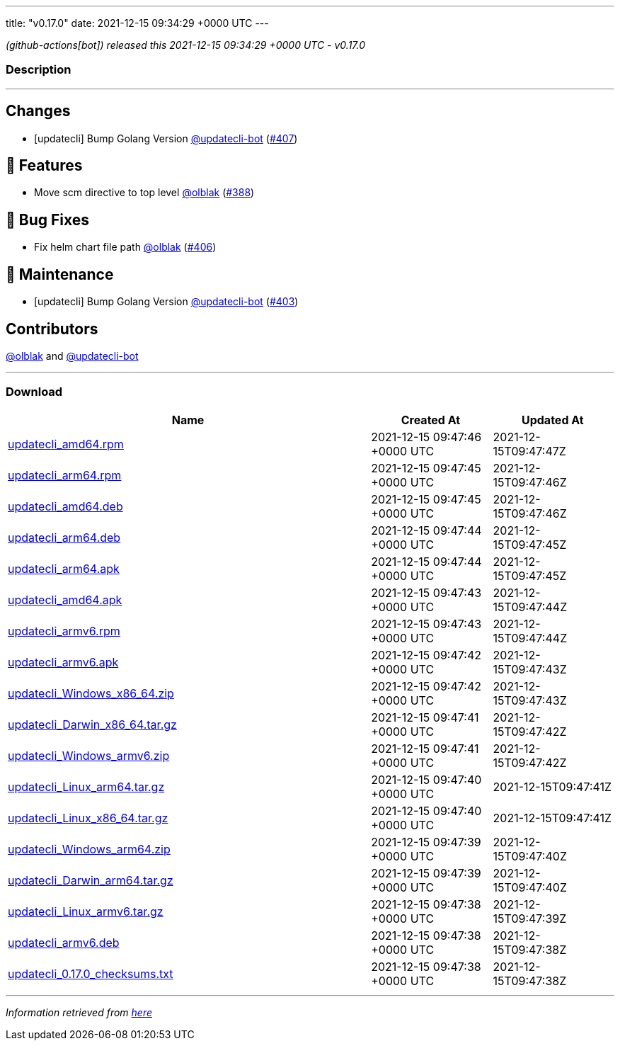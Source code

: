 ---
title: "v0.17.0"
date: 2021-12-15 09:34:29 +0000 UTC
---

// Disclaimer: this file is generated, do not edit it manually.


__ (github-actions[bot]) released this 2021-12-15 09:34:29 +0000 UTC - v0.17.0__


=== Description

---

++++

<h2>Changes</h2>
<ul>
<li>[updatecli] Bump Golang Version <a class="user-mention notranslate" data-hovercard-type="user" data-hovercard-url="/users/updatecli-bot/hovercard" data-octo-click="hovercard-link-click" data-octo-dimensions="link_type:self" href="https://github.com/updatecli-bot">@updatecli-bot</a> (<a class="issue-link js-issue-link" data-error-text="Failed to load title" data-id="1075812879" data-permission-text="Title is private" data-url="https://github.com/updatecli/updatecli/issues/407" data-hovercard-type="pull_request" data-hovercard-url="/updatecli/updatecli/pull/407/hovercard" href="https://github.com/updatecli/updatecli/pull/407">#407</a>)</li>
</ul>
<h2>🚀 Features</h2>
<ul>
<li>Move scm directive to top level <a class="user-mention notranslate" data-hovercard-type="user" data-hovercard-url="/users/olblak/hovercard" data-octo-click="hovercard-link-click" data-octo-dimensions="link_type:self" href="https://github.com/olblak">@olblak</a> (<a class="issue-link js-issue-link" data-error-text="Failed to load title" data-id="1059461067" data-permission-text="Title is private" data-url="https://github.com/updatecli/updatecli/issues/388" data-hovercard-type="pull_request" data-hovercard-url="/updatecli/updatecli/pull/388/hovercard" href="https://github.com/updatecli/updatecli/pull/388">#388</a>)</li>
</ul>
<h2>🐛 Bug Fixes</h2>
<ul>
<li>Fix helm chart file path <a class="user-mention notranslate" data-hovercard-type="user" data-hovercard-url="/users/olblak/hovercard" data-octo-click="hovercard-link-click" data-octo-dimensions="link_type:self" href="https://github.com/olblak">@olblak</a> (<a class="issue-link js-issue-link" data-error-text="Failed to load title" data-id="1074802503" data-permission-text="Title is private" data-url="https://github.com/updatecli/updatecli/issues/406" data-hovercard-type="pull_request" data-hovercard-url="/updatecli/updatecli/pull/406/hovercard" href="https://github.com/updatecli/updatecli/pull/406">#406</a>)</li>
</ul>
<h2>🧰 Maintenance</h2>
<ul>
<li>[updatecli] Bump Golang Version <a class="user-mention notranslate" data-hovercard-type="user" data-hovercard-url="/users/updatecli-bot/hovercard" data-octo-click="hovercard-link-click" data-octo-dimensions="link_type:self" href="https://github.com/updatecli-bot">@updatecli-bot</a> (<a class="issue-link js-issue-link" data-error-text="Failed to load title" data-id="1071068315" data-permission-text="Title is private" data-url="https://github.com/updatecli/updatecli/issues/403" data-hovercard-type="pull_request" data-hovercard-url="/updatecli/updatecli/pull/403/hovercard" href="https://github.com/updatecli/updatecli/pull/403">#403</a>)</li>
</ul>
<h2>Contributors</h2>
<p><a class="user-mention notranslate" data-hovercard-type="user" data-hovercard-url="/users/olblak/hovercard" data-octo-click="hovercard-link-click" data-octo-dimensions="link_type:self" href="https://github.com/olblak">@olblak</a> and <a class="user-mention notranslate" data-hovercard-type="user" data-hovercard-url="/users/updatecli-bot/hovercard" data-octo-click="hovercard-link-click" data-octo-dimensions="link_type:self" href="https://github.com/updatecli-bot">@updatecli-bot</a></p>

++++

---



=== Download

[cols="3,1,1" options="header" frame="all" grid="rows"]
|===
| Name | Created At | Updated At

| link:https://github.com/updatecli/updatecli/releases/download/v0.17.0/updatecli_amd64.rpm[updatecli_amd64.rpm] | 2021-12-15 09:47:46 +0000 UTC | 2021-12-15T09:47:47Z

| link:https://github.com/updatecli/updatecli/releases/download/v0.17.0/updatecli_arm64.rpm[updatecli_arm64.rpm] | 2021-12-15 09:47:45 +0000 UTC | 2021-12-15T09:47:46Z

| link:https://github.com/updatecli/updatecli/releases/download/v0.17.0/updatecli_amd64.deb[updatecli_amd64.deb] | 2021-12-15 09:47:45 +0000 UTC | 2021-12-15T09:47:46Z

| link:https://github.com/updatecli/updatecli/releases/download/v0.17.0/updatecli_arm64.deb[updatecli_arm64.deb] | 2021-12-15 09:47:44 +0000 UTC | 2021-12-15T09:47:45Z

| link:https://github.com/updatecli/updatecli/releases/download/v0.17.0/updatecli_arm64.apk[updatecli_arm64.apk] | 2021-12-15 09:47:44 +0000 UTC | 2021-12-15T09:47:45Z

| link:https://github.com/updatecli/updatecli/releases/download/v0.17.0/updatecli_amd64.apk[updatecli_amd64.apk] | 2021-12-15 09:47:43 +0000 UTC | 2021-12-15T09:47:44Z

| link:https://github.com/updatecli/updatecli/releases/download/v0.17.0/updatecli_armv6.rpm[updatecli_armv6.rpm] | 2021-12-15 09:47:43 +0000 UTC | 2021-12-15T09:47:44Z

| link:https://github.com/updatecli/updatecli/releases/download/v0.17.0/updatecli_armv6.apk[updatecli_armv6.apk] | 2021-12-15 09:47:42 +0000 UTC | 2021-12-15T09:47:43Z

| link:https://github.com/updatecli/updatecli/releases/download/v0.17.0/updatecli_Windows_x86_64.zip[updatecli_Windows_x86_64.zip] | 2021-12-15 09:47:42 +0000 UTC | 2021-12-15T09:47:43Z

| link:https://github.com/updatecli/updatecli/releases/download/v0.17.0/updatecli_Darwin_x86_64.tar.gz[updatecli_Darwin_x86_64.tar.gz] | 2021-12-15 09:47:41 +0000 UTC | 2021-12-15T09:47:42Z

| link:https://github.com/updatecli/updatecli/releases/download/v0.17.0/updatecli_Windows_armv6.zip[updatecli_Windows_armv6.zip] | 2021-12-15 09:47:41 +0000 UTC | 2021-12-15T09:47:42Z

| link:https://github.com/updatecli/updatecli/releases/download/v0.17.0/updatecli_Linux_arm64.tar.gz[updatecli_Linux_arm64.tar.gz] | 2021-12-15 09:47:40 +0000 UTC | 2021-12-15T09:47:41Z

| link:https://github.com/updatecli/updatecli/releases/download/v0.17.0/updatecli_Linux_x86_64.tar.gz[updatecli_Linux_x86_64.tar.gz] | 2021-12-15 09:47:40 +0000 UTC | 2021-12-15T09:47:41Z

| link:https://github.com/updatecli/updatecli/releases/download/v0.17.0/updatecli_Windows_arm64.zip[updatecli_Windows_arm64.zip] | 2021-12-15 09:47:39 +0000 UTC | 2021-12-15T09:47:40Z

| link:https://github.com/updatecli/updatecli/releases/download/v0.17.0/updatecli_Darwin_arm64.tar.gz[updatecli_Darwin_arm64.tar.gz] | 2021-12-15 09:47:39 +0000 UTC | 2021-12-15T09:47:40Z

| link:https://github.com/updatecli/updatecli/releases/download/v0.17.0/updatecli_Linux_armv6.tar.gz[updatecli_Linux_armv6.tar.gz] | 2021-12-15 09:47:38 +0000 UTC | 2021-12-15T09:47:39Z

| link:https://github.com/updatecli/updatecli/releases/download/v0.17.0/updatecli_armv6.deb[updatecli_armv6.deb] | 2021-12-15 09:47:38 +0000 UTC | 2021-12-15T09:47:38Z

| link:https://github.com/updatecli/updatecli/releases/download/v0.17.0/updatecli_0.17.0_checksums.txt[updatecli_0.17.0_checksums.txt] | 2021-12-15 09:47:38 +0000 UTC | 2021-12-15T09:47:38Z

|===


---

__Information retrieved from link:https://github.com/updatecli/updatecli/releases/tag/v0.17.0[here]__

